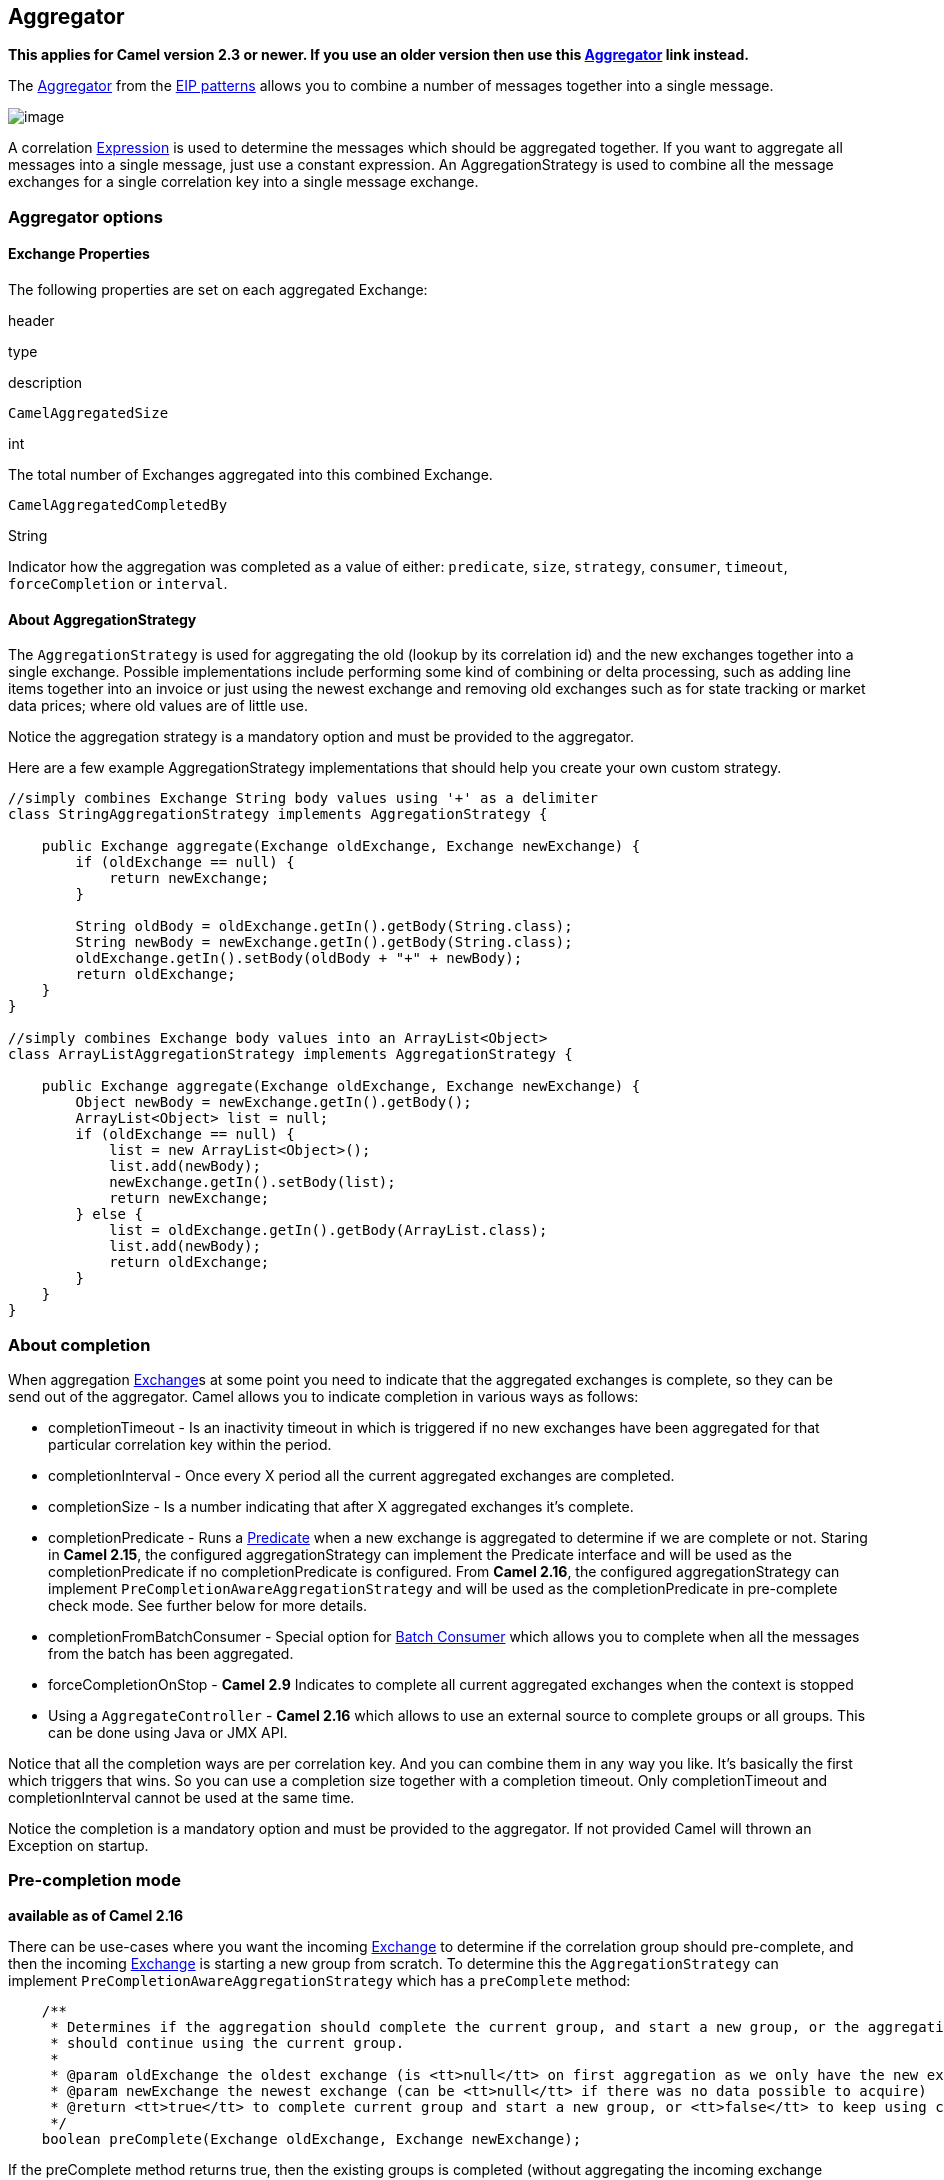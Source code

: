 ## Aggregator

*This applies for Camel version 2.3 or newer. If you use an older
version then use this link:aggregator.html[Aggregator] link instead.*

The
http://www.enterpriseintegrationpatterns.com/Aggregator.html[Aggregator]
from the link:enterprise-integration-patterns.html[EIP patterns] allows
you to combine a number of messages together into a single message.

image:http://www.enterpriseintegrationpatterns.com/img/Aggregator.gif[image]

A correlation link:expression.html[Expression] is used to determine the
messages which should be aggregated together. If you want to aggregate
all messages into a single message, just use a constant expression. An
AggregationStrategy is used to combine all the message exchanges for a
single correlation key into a single message exchange.

### Aggregator options

// component options: START
// component options: END

// endpoint options: START
// endpoint options: END

[[Aggregator2-ExchangeProperties]]
Exchange Properties
^^^^^^^^^^^^^^^^^^^

The following properties are set on each aggregated Exchange:

header

type

description

`CamelAggregatedSize`

int

The total number of Exchanges aggregated into this combined Exchange.

`CamelAggregatedCompletedBy`

String

Indicator how the aggregation was completed as a value of either:
`predicate`, `size`, `strategy`, `consumer`, `timeout`,
`forceCompletion` or `interval`.

[[Aggregator2-AboutAggregationStrategy]]
About AggregationStrategy
^^^^^^^^^^^^^^^^^^^^^^^^^

The `AggregationStrategy` is used for aggregating the old (lookup by its
correlation id) and the new exchanges together into a single exchange.
Possible implementations include performing some kind of combining or
delta processing, such as adding line items together into an invoice or
just using the newest exchange and removing old exchanges such as for
state tracking or market data prices; where old values are of little
use.

Notice the aggregation strategy is a mandatory option and must be
provided to the aggregator.

Here are a few example AggregationStrategy implementations that should
help you create your own custom strategy.

[source,java]
---------------------------------------------------------------------------
//simply combines Exchange String body values using '+' as a delimiter
class StringAggregationStrategy implements AggregationStrategy {

    public Exchange aggregate(Exchange oldExchange, Exchange newExchange) {
        if (oldExchange == null) {
            return newExchange;
        }

        String oldBody = oldExchange.getIn().getBody(String.class);
        String newBody = newExchange.getIn().getBody(String.class);
        oldExchange.getIn().setBody(oldBody + "+" + newBody);
        return oldExchange;
    }
}

//simply combines Exchange body values into an ArrayList<Object>
class ArrayListAggregationStrategy implements AggregationStrategy {

    public Exchange aggregate(Exchange oldExchange, Exchange newExchange) {
        Object newBody = newExchange.getIn().getBody();
        ArrayList<Object> list = null;
        if (oldExchange == null) {
            list = new ArrayList<Object>();
            list.add(newBody);
            newExchange.getIn().setBody(list);
            return newExchange;
        } else {
            list = oldExchange.getIn().getBody(ArrayList.class);
            list.add(newBody);
            return oldExchange;
        }
    }
}
---------------------------------------------------------------------------

### About completion

When aggregation link:exchange.html[Exchange]s at some point you need to
indicate that the aggregated exchanges is complete, so they can be send
out of the aggregator. Camel allows you to indicate completion in
various ways as follows:

* completionTimeout - Is an inactivity timeout in which is triggered if
no new exchanges have been aggregated for that particular correlation
key within the period.
* completionInterval - Once every X period all the current aggregated
exchanges are completed.
* completionSize - Is a number indicating that after X aggregated
exchanges it's complete.
* completionPredicate - Runs a link:predicate.html[Predicate] when a new
exchange is aggregated to determine if we are complete or not. Staring
in *Camel 2.15*, the configured aggregationStrategy can implement the
Predicate interface and will be used as the completionPredicate if no
completionPredicate is configured. From *Camel 2.16*, the configured
aggregationStrategy can
implement `PreCompletionAwareAggregationStrategy` and will be used as
the completionPredicate in pre-complete check mode. See further below
for more details.
* completionFromBatchConsumer - Special option for
link:batch-consumer.html[Batch Consumer] which allows you to complete
when all the messages from the batch has been aggregated.
* forceCompletionOnStop - *Camel 2.9* Indicates to complete all current
aggregated exchanges when the context is stopped
* Using a `AggregateController` - *Camel 2.16* which allows to use an
external source to complete groups or all groups. This can be done using
Java or JMX API.

Notice that all the completion ways are per correlation key. And you can
combine them in any way you like. It's basically the first which
triggers that wins. So you can use a completion size together with a
completion timeout. Only completionTimeout and completionInterval cannot
be used at the same time.

Notice the completion is a mandatory option and must be provided to the
aggregator. If not provided Camel will thrown an Exception on startup.

### Pre-completion mode

*available as of Camel 2.16*

There can be use-cases where you want the incoming
link:exchange.html[Exchange] to determine if the correlation group
should pre-complete, and then the incoming
link:exchange.html[Exchange] is starting a new group from scratch. To
determine this the `AggregationStrategy` can
implement `PreCompletionAwareAggregationStrategy` which has
a `preComplete` method:

[source,java]
----------------------------------------------------------------------------------------------------------------------
    /**
     * Determines if the aggregation should complete the current group, and start a new group, or the aggregation
     * should continue using the current group.
     *
     * @param oldExchange the oldest exchange (is <tt>null</tt> on first aggregation as we only have the new exchange)
     * @param newExchange the newest exchange (can be <tt>null</tt> if there was no data possible to acquire)
     * @return <tt>true</tt> to complete current group and start a new group, or <tt>false</tt> to keep using current
     */
    boolean preComplete(Exchange oldExchange, Exchange newExchange);
----------------------------------------------------------------------------------------------------------------------

If the preComplete method returns true, then the existing groups is
completed (without aggregating the incoming exchange (newExchange). And
then the newExchange is used to start the correlation group from scratch
so the group would contain only that new incoming exchange. This is
known as pre-completion mode. And when the aggregation is in
pre-completion mode, then only the following completions are in use

* aggregationStrategy must
implement `PreCompletionAwareAggregationStrategy` xxx
* completionTimeout or completionInterval can also be used as fallback
completions
* any other completion are not used (such as by size, from batch
consumer etc)
* eagerCheckCompletion is implied as true, but the option has no effect

### Persistent AggregationRepository

The aggregator provides a pluggable repository which you can implement
your own `org.apache.camel.spi.AggregationRepository`. +
 If you need persistent repository then you can use either Camel
link:hawtdb.html[HawtDB], link:leveldb.html[LevelDB], or
link:sql-component.html[SQL Component] components.

### Using TimeoutAwareAggregationStrategy

*Available as of Camel 2.9.2*

If your aggregation strategy implements
`TimeoutAwareAggregationStrategy`, then Camel will invoke the `timeout`
method when the timeout occurs. Notice that the values for index and
total parameters will be -1, and the timeout parameter will be provided
only if configured as a fixed value. You must *not* throw any exceptions
from the `timeout` method.

### Using CompletionAwareAggregationStrategy

*Available as of Camel 2.9.3*

If your aggregation strategy implements
`CompletionAwareAggregationStrategy`, then Camel will invoke the
`onComplete` method when the aggregated Exchange is completed. This
allows you to do any last minute custom logic such as to cleanup some
resources, or additional work on the exchange as it's now completed. +
 You must *not* throw any exceptions from the `onCompletion` method.

### Completing current group decided from the AggregationStrategy

*Available as of Camel 2.15*

The `AggregationStrategy` can now included a property on the
returned `Exchange` that contains a boolean to indicate if the current
group should be completed. This allows to overrule any existing
completion predicates / sizes / timeouts etc, and complete the group.

For example the following logic (from an unit test) will complete the
group if the message body size is larger than 5. This is done by setting
the property Exchange.AGGREGATION_COMPLETE_CURRENT_GROUP to true.

[source,java]
-------------------------------------------------------------------------------------------
    public final class MyCompletionStrategy implements AggregationStrategy {
        @Override
        public Exchange aggregate(Exchange oldExchange, Exchange newExchange) {
            if (oldExchange == null) {
                return newExchange;
            }
            String body = oldExchange.getIn().getBody(String.class) + "+" 
                + newExchange.getIn().getBody(String.class);
            oldExchange.getIn().setBody(body);
            if (body.length() >= 5) {
                oldExchange.setProperty(Exchange.AGGREGATION_COMPLETE_CURRENT_GROUP, true);
            }
            return oldExchange;
        }
    }
-------------------------------------------------------------------------------------------

 
### Manually Force the Completion of All Aggregated Exchanges Immediately

*Available as of Camel 2.9* +
 You can manually trigger completion of all current aggregated exchanges
by sending a message containing the header
Exchange.AGGREGATION_COMPLETE_ALL_GROUPS set to true. The message is
considered a signal message only, the message headers/contents will not
be processed otherwise.

*Available as of Camel 2.11* +
 You can alternatively set the header
Exchange.AGGREGATION_COMPLETE_ALL_GROUPS_INCLUSIVE to true to trigger
completion of all groups after processing the current message.

### Using a List<V> in AggregationStrategy

*Available as of Camel 2.11*

If you want to aggregate some value from the messages <V> into a List<V>
then we have added a
`org.apache.camel.processor.aggregate.AbstractListAggregationStrategy`
abstract class in *Camel 2.11* that makes this easier. The completed
Exchange that is sent out of the aggregator will contain the List<V> in
the message body.

For example to aggregate a List<Integer> you can extend this class as
shown below, and implement the `getValue` method:

### Using AggregateController

*Available as of Camel 2.16*

The `org.apache.camel.processor.aggregate.AggregateController` allows
you to control the aggregate at runtime using Java or JMX API. This can
be used to force completing groups of exchanges, or query its current
runtime statistics.

The aggregator provides a default implementation if no custom have been
configured, which can be accessed
using `getAggregateController()` method. Though it may be easier to
configure a controller in the route using aggregateController as shown
below:

[source,java]
----------------------------------------------------------------------------------------------
private AggregateController controller = new DefaultAggregateController();
 
from("direct:start")
   .aggregate(header("id"), new MyAggregationStrategy()).completionSize(10).id("myAggregator")
      .aggregateController(controller)
      .to("mock:aggregated");
----------------------------------------------------------------------------------------------

Then there is API on AggregateController to force completion. For
example to complete a group with key foo

[source,java]
------------------------------------------------------
int groups = controller.forceCompletionOfGroup("foo");
------------------------------------------------------

The number return would be the number of groups completed. In this case
it would be 1 if the foo group existed and was completed. If foo does
not exists then 0 is returned.

There is also an api to complete all groups

[source,java]
-----------------------------------------------------
int groups = controller.forceCompletionOfAllGroups();
-----------------------------------------------------

 

To configure this from XML DSL

[source,java]
----------------------------------------------------------------------------------------------------------
<bean id="myController" class="org.apache.camel.processor.aggregate.DefaultAggregateController"/>
 
  <camelContext xmlns="http://camel.apache.org/schema/spring">
        <route>
            <from uri="direct:start"/>
            <aggregate strategyRef="myAppender" completionSize="10" aggregateControllerRef="myController">
                <correlationExpression>
                    <header>id</header>
                </correlationExpression>
                <to uri="mock:result"/>
            </aggregate>
        </route>
    </camelContext>
----------------------------------------------------------------------------------------------------------

 

There is also JMX API on the aggregator which is available under the
processors node in the Camel JMX tree.

### Using GroupedExchanges

In the route below we group all the exchanges together using
`groupExchanges()`:

[source,java]
--------------------------------------------------------------------------------------------------
                from("direct:start")
                    // aggregate all using same expression
                    .aggregate(constant(true))
                    // wait for 0.5 seconds to aggregate
                    .completionTimeout(500L)
                    // group the exchanges so we get one single exchange containing all the others
                    .groupExchanges()
                    .to("mock:result");
--------------------------------------------------------------------------------------------------

As a result we have one outgoing link:exchange.html[Exchange] being
routed the the "mock:result" endpoint. The exchange is a holder
containing all the incoming Exchanges. +
 To get access to these exchanges you need to access them from a
property on the outgoing exchange as shown:

[source,java]
--------------------------------------------------------------------------------
List<Exchange> grouped = out.getProperty(Exchange.GROUPED_EXCHANGE, List.class);
--------------------------------------------------------------------------------

From *Camel 2.13* onwards this behavior has changed to store these
exchanges directly on the message body which is more intuitive:

[source,java]
--------------------------------------------------------------
List<Exchange> grouped = exchange.getIn().getBody(List.class);
--------------------------------------------------------------

### Using POJOs as AggregationStrategy

*Available as of Camel 2.12*

To use the `AggregationStrategy` you had to implement the
`org.apache.camel.processor.aggregate.AggregationStrategy` interface,
which means your logic would be tied to the Camel API. From *Camel 2.12*
onwards you can use a POJO for the logic and let Camel adapt to your
POJO. To use a POJO a convention must be followed:

* there must be a public method to use
* the method must not be void
* the method can be static or non-static
* the method must have 2 or more parameters
* the parameters is paired so the first 50% is applied to the
`oldExchange` and the reminder 50% is for the `newExchange`
* .. meaning that there must be an equal number of parameters, eg 2, 4,
6 etc.

The paired methods is expected to be ordered as follows:

* the first parameter is the message body
* the 2nd parameter is a Map of the headers
* the 3rd parameter is a Map of the Exchange properties

This convention is best explained with some examples.

In the method below, we have only 2 parameters, so the 1st parameter is
the body of the `oldExchange`, and the 2nd is paired to the body of the
`newExchange`:

[source,java]
----------------------------------------------------
public String append(String existing, String next) {
  return existing + next;
}
----------------------------------------------------

In the method below, we have only 4 parameters, so the 1st parameter is
the body of the `oldExchange`, and the 2nd is the Map of the
`oldExchange} headers, and the 3rd is paired to the body of the {{newExchange`,
and the 4th parameter is the Map of the `newExchange` headers:

[source,java]
------------------------------------------------------------------------------------------
public String append(String existing, Map existingHeaders, String next, Map nextHeaders) {
  return existing + next;
}
------------------------------------------------------------------------------------------

And finally if we have 6 parameters the we also have the properties of
the link:exchange.html[Exchange]s:

[source,java]
--------------------------------------------------------------------------------------------------------------------------------------
public String append(String existing, Map existingHeaders, Map existingProperties, String next, Map nextHeaders, Map nextProperties) {
  return existing + next;
}
--------------------------------------------------------------------------------------------------------------------------------------

To use this with the link:aggregator2.html[Aggregate] EIP we can use a
POJO with the aggregate logic as follows:

[source,java]
--------------------------------------------------------
public class MyBodyAppender {

    public String append(String existing, String next) {
        return next + existing;
    }

}
--------------------------------------------------------

And then in the Camel route we create an instance of our bean, and then
refer to the bean in the route using `bean` method from
`org.apache.camel.util.toolbox.AggregationStrategies` as shown:

[source,java]
--------------------------------------------------------------------------------------
    private MyBodyAppender appender = new MyBodyAppender();

    public void configure() throws Exception {
        from("direct:start")
            .aggregate(constant(true), AggregationStrategies.bean(appender, "append"))
                .completionSize(3)
                .to("mock:result");
    }
--------------------------------------------------------------------------------------

We can also provide the bean type directly:

[source,java]
--------------------------------------------------------------------------------------------------
    public void configure() throws Exception {
        from("direct:start")
            .aggregate(constant(true), AggregationStrategies.bean(MyBodyAppender.class, "append"))
                .completionSize(3)
                .to("mock:result");
    }
--------------------------------------------------------------------------------------------------

And if the bean has only one method we do not need to specify the name
of the method:

[source,java]
----------------------------------------------------------------------------------------
    public void configure() throws Exception {
        from("direct:start")
            .aggregate(constant(true), AggregationStrategies.bean(MyBodyAppender.class))
                .completionSize(3)
                .to("mock:result");
    }
----------------------------------------------------------------------------------------

And the `append` method could be static:

[source,java]
---------------------------------------------------------------
public class MyBodyAppender {

    public static String append(String existing, String next) {
        return next + existing;
    }

}
---------------------------------------------------------------

If you are using XML DSL then we need to declare a <bean> with the POJO:

[source,xml]
----------------------------------------------------------
    <bean id="myAppender" class="com.foo.MyBodyAppender"/>
----------------------------------------------------------

And in the Camel route we use `strategyRef` to refer to the bean by its
id, and the `strategyMethodName` can be used to define the method name
to call:

[source,xml]
-----------------------------------------------------------------------------------------------
    <camelContext xmlns="http://camel.apache.org/schema/spring">
        <route>
            <from uri="direct:start"/>
            <aggregate strategyRef="myAppender" strategyMethodName="append" completionSize="3">
                <correlationExpression>
                    <constant>true</constant>
                </correlationExpression>
                <to uri="mock:result"/>
            </aggregate>
        </route>
    </camelContext>
-----------------------------------------------------------------------------------------------

When using XML DSL you must define the POJO as a <bean>.

### Aggregating when no data

By default when using POJOs as AggregationStrategy, then the method is
*only* invoked when there is data to be aggregated (by default). You can
use the option `strategyMethodAllowNull` to configure this. Where as
without using POJOs then you may have `null` as `oldExchange` or
`newExchange` parameters. For example the
link:aggregator2.html[Aggregate] EIP will invoke the
`AggregationStrategy` with `oldExchange` as null, for the first
link:exchange.html[Exchange] incoming to the aggregator. And then for
subsequent link:exchange.html[Exchange]s then `oldExchange` and
`newExchange` parameters are both not null.

Example with link:content-enricher.html[Content Enricher] and no data

Though with POJOs as AggregationStrategy we made this simpler and only
call the method when `oldExchange` and `newExchange` is not null, as
that would be the most common use-case. If you need to allow
`oldExchange` or `newExchange` to be null, then you can configure this
with the POJO using the `AggregationStrategyBeanAdapter` as shown below.
On the bean adapter we call `setAllowNullNewExchange` to allow the new
exchange to be null.

[source,java]
-----------------------------------------------------------------------------------------------------------
    public void configure() throws Exception {
        AggregationStrategyBeanAdapter myStrategy = new AggregationStrategyBeanAdapter(appender, "append");
        myStrategy.setAllowNullOldExchange(true);
        myStrategy.setAllowNullNewExchange(true);

        from("direct:start")
            .pollEnrich("seda:foo", 1000, myStrategy)
                .to("mock:result");
    }
-----------------------------------------------------------------------------------------------------------

This can be configured a bit easier using the `beanAllowNull` method
from `AggregationStrategies` as shown:

[source,java]
--------------------------------------------------------------------------------------------------
    public void configure() throws Exception {
        from("direct:start")
            .pollEnrich("seda:foo", 1000, AggregationStrategies.beanAllowNull(appender, "append"))
                .to("mock:result");
    }
--------------------------------------------------------------------------------------------------

Then the `append` method in the POJO would need to deal with the
situation that `newExchange` can be null:

[source,java]
------------------------------------------------------------
    public class MyBodyAppender {

        public String append(String existing, String next) {
            if (next == null) {
                return "NewWasNull" + existing;
            } else {
                return existing + next;
            }
        }

    }
------------------------------------------------------------

In the example above we use the link:content-enricher.html[Content
Enricher] EIP using `pollEnrich`. The `newExchange` will be null in the
situation we could not get any data from the "seda:foo" endpoint, and
therefore the timeout was hit after 1 second. So if we need to do some
special merge logic we would need to set `setAllowNullNewExchange=true`,
so the `append` method will be invoked. If we do not do that then when
the timeout was hit, then the append method would normally not be
invoked, meaning the link:content-enricher.html[Content Enricher] did
not merge/change the message.

In XML DSL you would configure the `strategyMethodAllowNull` option and
set it to true as shown below:

[source,xml]
------------------------------------------------------------------------------------------------------------------------------
    <camelContext xmlns="http://camel.apache.org/schema/spring">
        <route>
            <from uri="direct:start"/>
            <aggregate strategyRef="myAppender" strategyMethodName="append" strategyMethodAllowNull="true" completionSize="3">
                <correlationExpression>
                    <constant>true</constant>
                </correlationExpression>
                <to uri="mock:result"/>
            </aggregate>
        </route>
    </camelContext>
------------------------------------------------------------------------------------------------------------------------------

### Different body types

When for example using `strategyMethodAllowNull` as true, then the
parameter types of the message bodies does not have to be the same. For
example suppose we want to aggregate from a `com.foo.User` type to a
`List<String>` that contains the user name. We could code a POJO doing
this as follows:

[source,java]
-----------------------------------------------------
    public static final class MyUserAppender {

        public List addUsers(List names, User user) {
            if (names == null) {
                names = new ArrayList();
            }
            names.add(user.getName());
            return names;
        }
    }
-----------------------------------------------------

Notice that the return type is a List which we want to contain the user
names. The 1st parameter is the list of names, and then notice the 2nd
parameter is the incoming `com.foo.User` type.

[[Aggregator2-Seealso]]
See also
^^^^^^^^

* The link:loan-broker-example.html[Loan Broker Example] which uses an
aggregator
*
http://tmielke.blogspot.com/2009/01/using-camel-aggregator-correctly.html[Blog
post by Torsten Mielke] about using the aggregator correctly.
* The old link:aggregator.html[Aggregator]
* link:hawtdb.html[HawtDB], link:leveldb.html[LevelDB] or
link:sql-component.html[SQL Component] for persistence support
* link:aggregate-example.html[Aggregate Example] for an example
application

